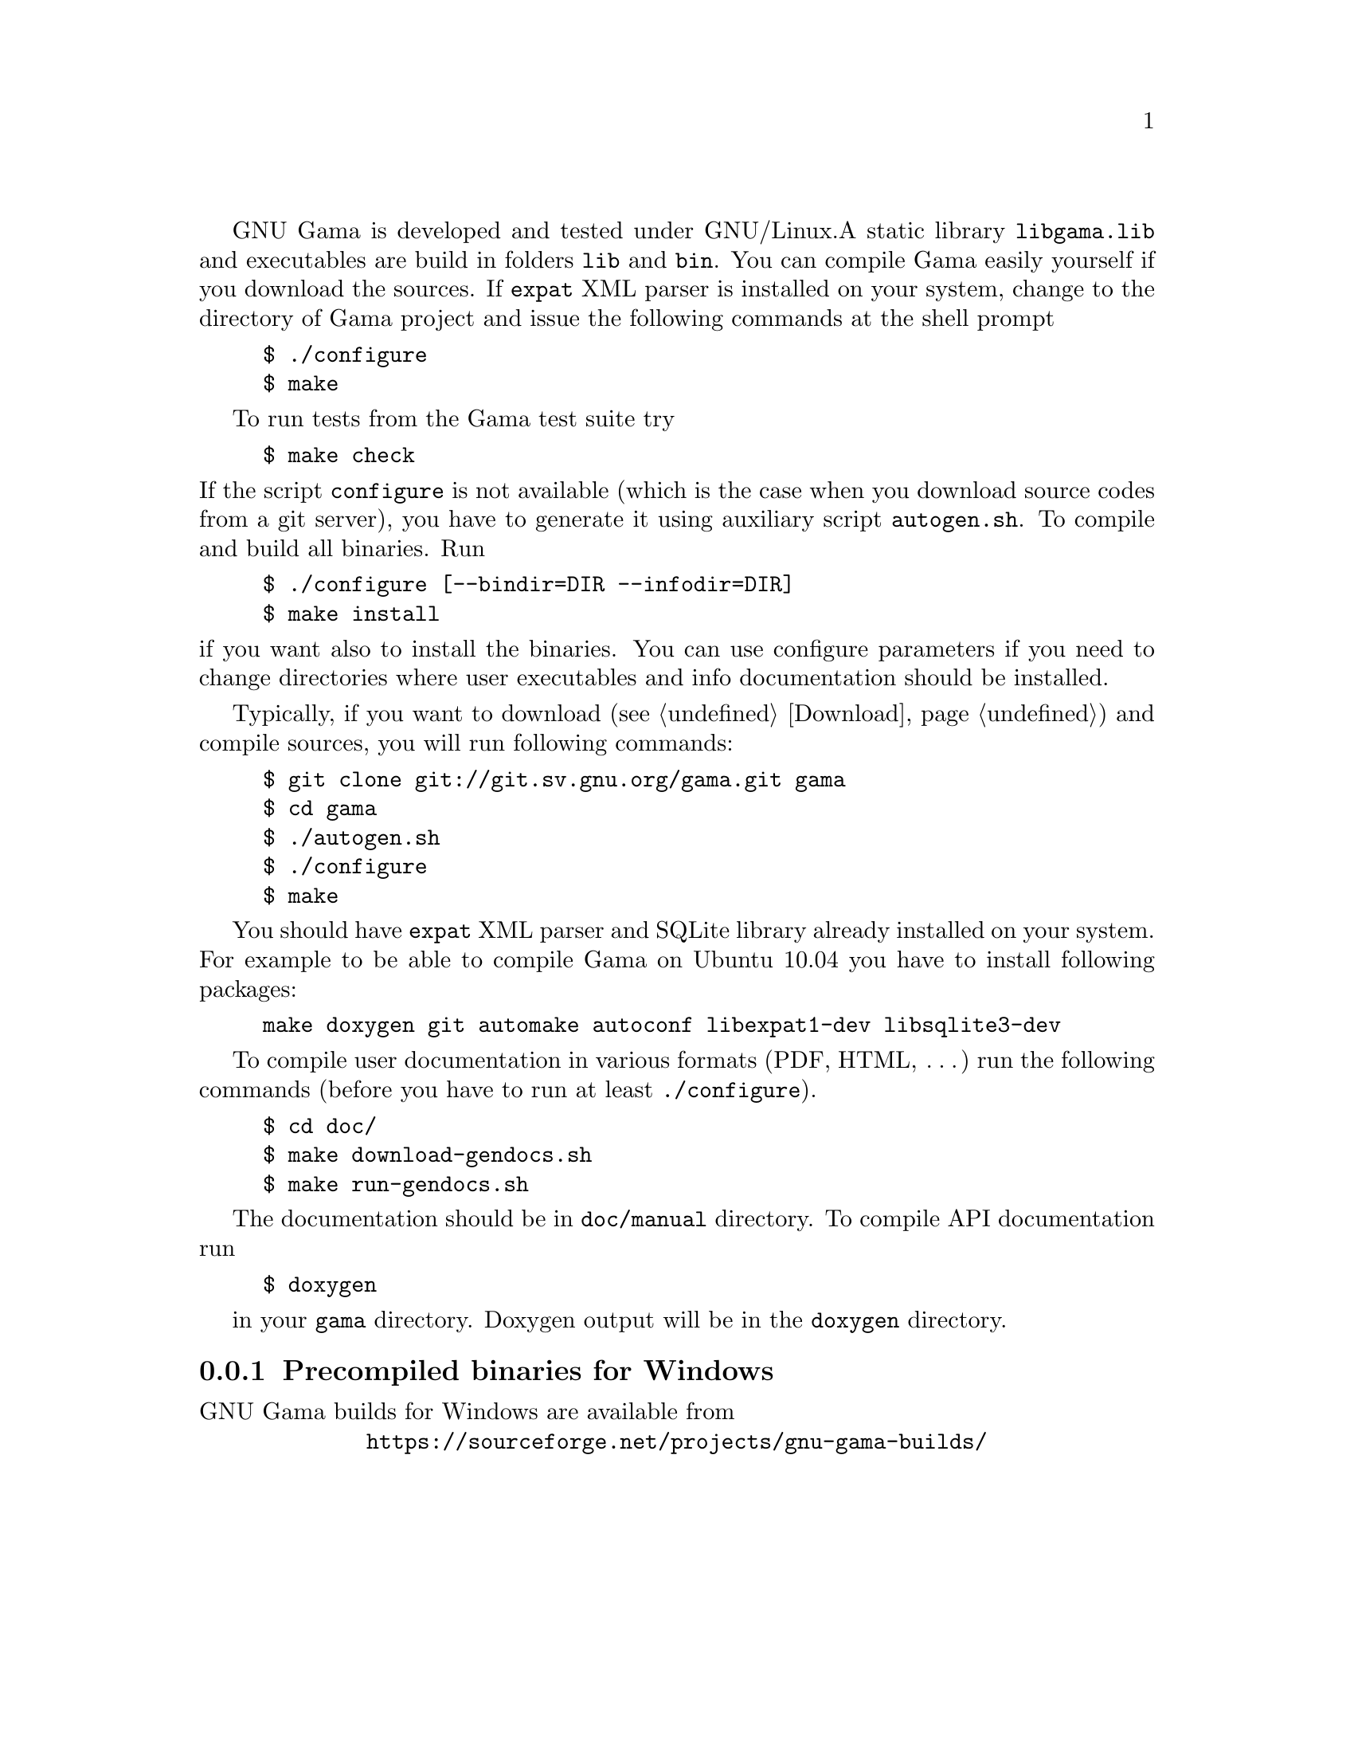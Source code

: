 GNU Gama is developed and tested under GNU/Linux.  
A static library @code{libgama.lib}
and executables are build in folders @code{lib} and @code{bin}.
You can compile Gama easily yourself if you download the
sources.  If @code{expat} XML parser is installed on your system,
change to the directory of Gama project and issue the following
commands at the shell prompt

@example
$ ./configure
$ make
@end example

To run tests from the Gama test suite try

@example
$ make check
@end example

@noindent If the script @code{configure} is not available (which is the
case when you download source codes from a git server), you have to
generate it using auxiliary script @code{autogen.sh}.  To compile and
build all binaries. Run

@example
$ ./configure [--bindir=DIR --infodir=DIR]
$ make install
@end example

@noindent if you want also to install the binaries. You can use configure 
parameters if you need to change directories where user executables
and info documentation should be installed.

Typically, if you want to download (@pxref{Download}) and compile sources,
you will run following commands:
@example
$ git clone git://git.sv.gnu.org/gama.git gama
$ cd gama
$ ./autogen.sh
$ ./configure
$ make
@end example
You should have @code{expat} XML parser and SQLite library already installed
on your system.
For example to be able to compile Gama on Ubuntu 10.04 you have to install
following packages:
@example
make doxygen git automake autoconf libexpat1-dev libsqlite3-dev
@end example

To compile user documentation in various formats (PDF, HTML, @dots{}) run
the following commands (before you have to run at least @code{./configure}).
@example
$ cd doc/
$ make download-gendocs.sh
$ make run-gendocs.sh
@end example
The documentation should be in @code{doc/manual} directory.
To compile API documentation run
@example
$ doxygen
@end example
in your @code{gama} directory.
Doxygen output will be in the @code{doxygen} directory.


@menu
* Precompiled binaries for Windows::
@end menu

@node       Precompiled binaries for Windows
@subsection Precompiled binaries for Windows
@cindex     Windows, precompiled binaries 


GNU Gama builds for Windows are available from

@center @uref{https://sourceforge.net/projects/gnu-gama-builds/}

